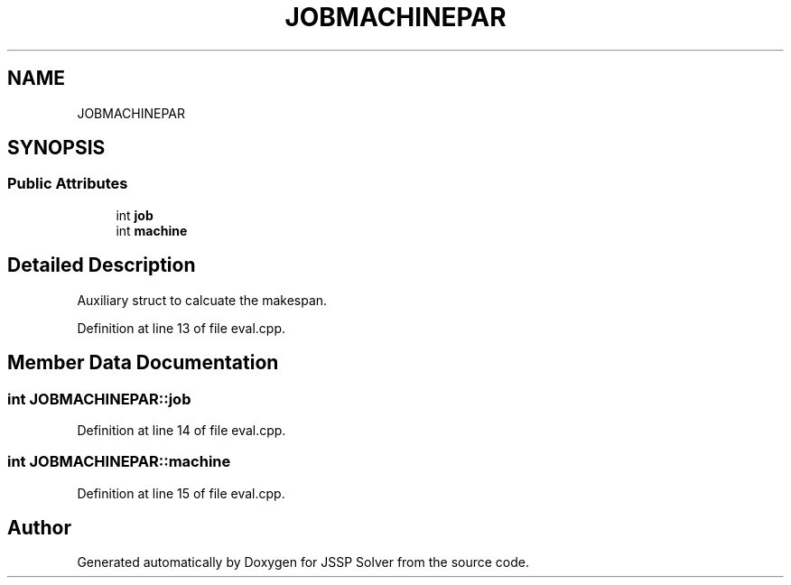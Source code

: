 .TH "JOBMACHINEPAR" 3 "Thu Jun 14 2018" "Version iota" "JSSP Solver" \" -*- nroff -*-
.ad l
.nh
.SH NAME
JOBMACHINEPAR
.SH SYNOPSIS
.br
.PP
.SS "Public Attributes"

.in +1c
.ti -1c
.RI "int \fBjob\fP"
.br
.ti -1c
.RI "int \fBmachine\fP"
.br
.in -1c
.SH "Detailed Description"
.PP 
Auxiliary struct to calcuate the makespan\&. 
.PP
Definition at line 13 of file eval\&.cpp\&.
.SH "Member Data Documentation"
.PP 
.SS "int JOBMACHINEPAR::job"

.PP
Definition at line 14 of file eval\&.cpp\&.
.SS "int JOBMACHINEPAR::machine"

.PP
Definition at line 15 of file eval\&.cpp\&.

.SH "Author"
.PP 
Generated automatically by Doxygen for JSSP Solver from the source code\&.
